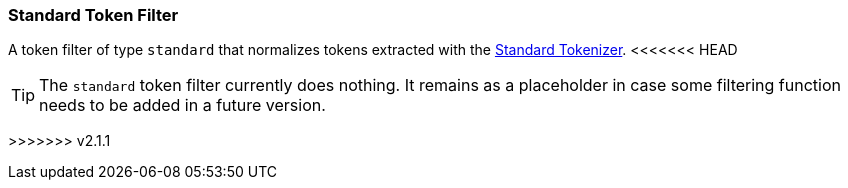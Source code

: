 [[analysis-standard-tokenfilter]]
=== Standard Token Filter

A token filter of type `standard` that normalizes tokens extracted with
the
<<analysis-standard-tokenizer,Standard
Tokenizer>>.
<<<<<<< HEAD
=======

[TIP]
==================================================

The `standard` token filter currently does nothing.  It remains as a placeholder
in case some filtering function needs to be added in a future version.

==================================================
>>>>>>> v2.1.1
